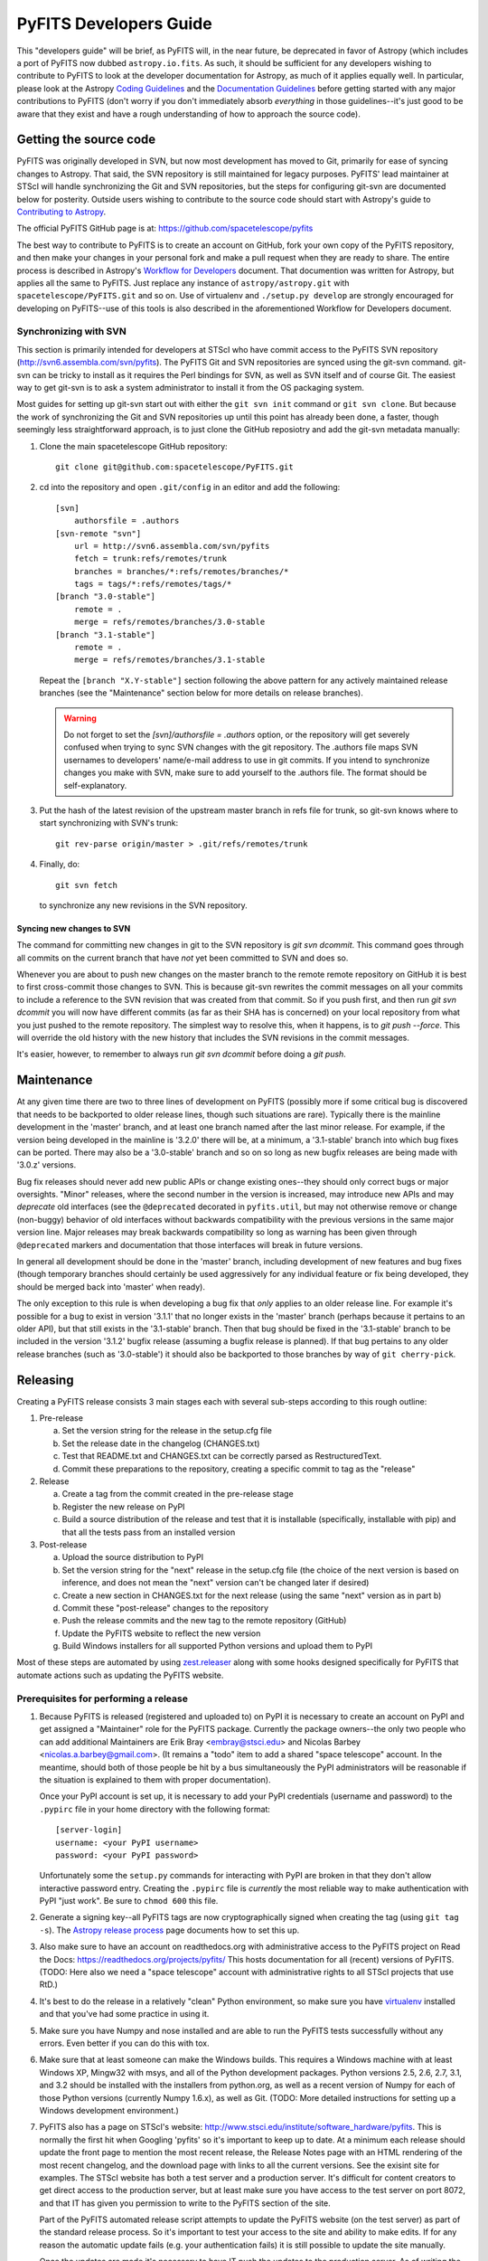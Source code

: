 #######################
PyFITS Developers Guide
#######################

This "developers guide" will be brief, as PyFITS will, in the near future,
be deprecated in favor of Astropy (which includes a port of PyFITS now dubbed
``astropy.io.fits``.  As such, it should be sufficient for any developers
wishing to contribute to PyFITS to look at the developer documentation for
Astropy, as much of it applies equally well.  In particular, please look at
the Astropy `Coding Guidelines`_ and the `Documentation Guidelines`_ before
getting started with any major contributions to PyFITS (don't worry if you
don't immediately absorb *everything* in those guidelines--it's just good to
be aware that they exist and have a rough understanding of how to approach the
source code).

Getting the source code
=======================

PyFITS was originally developed in SVN, but now most development has moved to
Git, primarily for ease of syncing changes to Astropy.  That said, the SVN
repository is still maintained for legacy purposes.  PyFITS' lead maintainer
at STScI will handle synchronizing the Git and SVN repositories, but the steps
for configuring git-svn are documented below for posterity.  Outside users
wishing to contribute to the source code should start with Astropy's guide to
`Contributing to Astropy`_.

The official PyFITS GitHub page is at: https://github.com/spacetelescope/pyfits

The best way to contribute to PyFITS is to create an account on GitHub, fork
your own copy of the PyFITS repository, and then make your changes in your
personal fork and make a pull request when they are ready to share.  The entire
process is described in Astropy's `Workflow for Developers`_ document.  That
documention was written for Astropy, but applies all the same to PyFITS.
Just replace any instance of ``astropy/astropy.git`` with
``spacetelescope/PyFITS.git`` and so on.  Use of virtualenv and
``./setup.py develop`` are strongly encouraged for developing on PyFITS--use of
this tools is also described in the aforementioned Workflow for Developers
document.

Synchronizing with SVN
----------------------

This section is primarily intended for developers at STScI who have commit
access to the PyFITS SVN repository (http://svn6.assembla.com/svn/pyfits).
The PyFITS Git and SVN repositories are synced using the git-svn command.
git-svn can be tricky to install as it requires the Perl bindings for SVN, as
well as SVN itself and of course Git.  The easiest way to get git-svn is to
ask a system administrator to install it from the OS packaging system.

Most guides for setting up git-svn start out with either the ``git svn init``
command or ``git svn clone``.  But because the work of synchronizing the Git
and SVN repositories up until this point has already been done, a faster,
though seemingly less straightforward approach, is to just clone the GitHub
reposiotry and add the git-svn metadata manually:

1. Clone the main spacetelescope GitHub repository::

       git clone git@github.com:spacetelescope/PyFITS.git

2. cd into the repository and open ``.git/config`` in an editor and add the
   following::

       [svn]
           authorsfile = .authors
       [svn-remote "svn"]
           url = http://svn6.assembla.com/svn/pyfits
           fetch = trunk:refs/remotes/trunk
           branches = branches/*:refs/remotes/branches/*
           tags = tags/*:refs/remotes/tags/*
       [branch "3.0-stable"]
           remote = .
           merge = refs/remotes/branches/3.0-stable
       [branch "3.1-stable"]
           remote = .
           merge = refs/remotes/branches/3.1-stable

   Repeat the ``[branch "X.Y-stable"]`` section following the above pattern
   for any actively maintained release branches (see the "Maintenance" section
   below for more details on release branches).

   .. warning::

       Do not forget to set the `[svn]/authorsfile = .authors` option, or
       the repository will get severely confused when trying to sync SVN
       changes with the git repository.  The .authors file maps SVN usernames
       to developers' name/e-mail address to use in git commits.  If you intend
       to synchronize changes you make with SVN, make sure to add yourself to
       the .authors file.  The format should be self-explanatory.

3. Put the hash of the latest revision of the upstream master branch in refs
   file for trunk, so git-svn knows where to start synchronizing with SVN's
   trunk::

       git rev-parse origin/master > .git/refs/remotes/trunk

4. Finally, do::

       git svn fetch

   to synchronize any new revisions in the SVN repository.

Syncing new changes to SVN
^^^^^^^^^^^^^^^^^^^^^^^^^^

The command for committing new changes in git to the SVN repository is
`git svn dcommit`.  This command goes through all commits on the current
branch that have *not* yet been committed to SVN and does so.

Whenever you are about to push new changes on the master branch to the remote
remote repository on GitHub it is best to first cross-commit those changes to
SVN.  This is because git-svn rewrites the commit messages on all your commits
to include a reference to the SVN revision that was created from that commit.
So if you push first, and then run `git svn dcommit` you will now have
different commits (as far as their SHA has is concerned) on your local
repository from what you just pushed to the remote repository.  The simplest
way to resolve this, when it happens, is to `git push --force`.  This will
override the old history with the new history that includes the SVN revisions
in the commit messages.

It's easier, however, to remember to always run `git svn dcommit` before doing
a `git push`.


Maintenance
===========

At any given time there are two to three lines of development on PyFITS
(possibly more if some critical bug is discovered that needs to be backported
to older release lines, though such situations are rare).  Typically there is
the mainline development in the 'master' branch, and at least one branch named
after the last minor release.  For example, if the version being developed in
the mainline is '3.2.0' there will be, at a minimum, a '3.1-stable' branch into
which bug fixes can be ported.  There may also be a '3.0-stable' branch and so
on so long as new bugfix releases are being made with '3.0.z' versions.

Bug fix releases should never add new public APIs or change existing ones--they
should only correct bugs or major oversights.  "Minor" releases, where the
second number in the version is increased, may introduce new APIs and may
*deprecate* old interfaces (see the ``@deprecated`` decorated in
``pyfits.util``, but may not otherwise remove or change (non-buggy) behavior of
old interfaces without backwards compatibility with the previous versions in
the same major version line.  Major releases may break backwards compatibility
so long as warning has been given through ``@deprecated`` markers and
documentation that those interfaces will break in future versions.

In general all development should be done in the 'master' branch, including
development of new features and bug fixes (though temporary branches should
certainly be used aggressively for any individual feature or fix being
developed, they should be merged back into 'master' when ready).

The only exception to this rule is when developing a bug fix that *only*
applies to an older release line.  For example it's possible for a bug to exist
in version '3.1.1' that no longer exists in the 'master' branch (perhaps
because it pertains to an older API), but that still exists in the '3.1-stable'
branch.  Then that bug should be fixed in the '3.1-stable' branch to be
included in the version '3.1.2' bugfix release (assuming a bugfix release is
planned).  If that bug pertains to any older release branches (such as
'3.0-stable') it should also be backported to those branches by way of
``git cherry-pick``.


Releasing
=========

Creating a PyFITS release consists 3 main stages each with several sub-steps
according to this rough outline:

1. Pre-release

   a. Set the version string for the release in the setup.cfg file

   b. Set the release date in the changelog (CHANGES.txt)

   c. Test that README.txt and CHANGES.txt can be correctly parsed as
      RestructuredText.

   d. Commit these preparations to the repository, creating a specific commit
      to tag as the "release"

2. Release

   a. Create a tag from the commit created in the pre-release stage

   b. Register the new release on PyPI

   c. Build a source distribution of the release and test that it is
      installable (specifically, installable with pip) and that all the tests
      pass from an installed version

3. Post-release

   a. Upload the source distribution to PyPI

   b. Set the version string for the "next" release in the setup.cfg file (the
      choice of the next version is based on inference, and does not mean the
      "next" version can't be changed later if desired)

   c. Create a new section in CHANGES.txt for the next release (using the same
      "next" version as in part b)

   d. Commit these "post-release" changes to the repository

   e. Push the release commits and the new tag to the remote repository
      (GitHub)

   f. Update the PyFITS website to reflect the new version

   g. Build Windows installers for all supported Python versions and upload
      them to PyPI

Most of these steps are automated by using `zest.releaser`_ along with some
hooks designed specifically for PyFITS that automate actions such as updating
the PyFITS website.

Prerequisites for performing a release
--------------------------------------

1. Because PyFITS is released (registered and uploaded to) on PyPI it is
   necessary to create an account on PyPI and get assigned a "Maintainer"
   role for the PyFITS package.  Currently the package owners--the only two
   people who can add additional Maintainers are Erik Bray <embray@stsci.edu>
   and Nicolas Barbey <nicolas.a.barbey@gmail.com>.  (It remains a "todo" item
   to add a shared "space telescope" account.  In the meantime, should both of
   those people be hit by a bus simultaneously the PyPI administrators will be
   reasonable if the situation is explained to them with proper documentation).

   Once your PyPI account is set up, it is necessary to add your PyPI
   credentials (username and password) to the ``.pypirc`` file in your home
   directory with the following format::

       [server-login]
       username: <your PyPI username>
       password: <your PyPI password>

   Unfortunately some the ``setup.py`` commands for interacting with PyPI
   are broken in that they don't allow interactive password entry.  Creating
   the ``.pypirc`` file is *currently* the most reliable way to make
   authentication with PyPI "just work".  Be sure to ``chmod 600`` this file.

2. Generate a signing key--all PyFITS tags are now cryptographically signed
   when creating the tag (using ``git tag -s``).  The `Astropy release
   process`_ page documents how to set this up.

3. Also make sure to have an account on readthedocs.org with administrative
   access to the PyFITS project on Read the Docs:
   https://readthedocs.org/projects/pyfits/
   This hosts documentation for all (recent) versions of PyFITS.  (TODO: Here
   also we need a "space telescope" account with administrative rights to all
   STScI projects that use RtD.)

4. It's best to do the release in a relatively "clean" Python environment, so
   make sure you have `virtualenv`_ installed and that you've had some practice
   in using it.

5. Make sure you have Numpy and nose installed and are able to run the PyFITS
   tests successfully without any errors.  Even better if you can do this with
   tox.

6. Make sure that at least someone can make the Windows builds.  This requires
   a Windows machine with at least Windows XP, Mingw32 with msys, and all of
   the Python development packages.  Python versions 2.5, 2.6, 2.7, 3.1, and
   3.2 should be installed with the installers from python.org, as well as a
   recent version of Numpy for each of those Python versions (currently Numpy
   1.6.x), as well as Git.  (TODO: More detailed instructions for setting up
   a Windows development environment.)

7. PyFITS also has a page on STScI's website:
   http://www.stsci.edu/institute/software_hardware/pyfits.  This is normally
   the first hit when Googling 'pyfits' so it's important to keep up to date.
   At a minimum each release should update the front page to mention the most
   recent release, the Release Notes page with an HTML rendering of the most
   recent changelog, and the download page with links to all the current
   versions.  See the exisint site for examples.  The STScI website has both
   a test server and a production server.  It's difficult for content creators
   to get direct access to the production server, but at least make sure you
   have access to the test server on port 8072, and that IT has given you
   permission to write to the PyFITS section of the site.

   Part of the PyFITS automated release script attempts to update the PyFITS
   website (on the test server) as part of the standard release process.  So
   it's important to test your access to the site and ability to make edits.
   If for any reason the automatic update fails (e.g. your authentication
   fails) it is still possible to update the site manually.

   Once the updates are made it's necessary to have IT push the updates to the
   production server.  As of writing the best person to ask is George Smyth--
   asking him directly is the fastest way to get it done, though if you send a
   ticket to IT it will be handled eventually.

8. Triage issues is milestones in the PyFITS bug tracker(s).  Currently this
   includes the Trac site: https://trac.assembla.com/pyfits/roadmap and the
   GitHub site: https://github.com/spacetelescope/PyFITS/issues/milestones

   No new tickets are being added in Trac, so after all open tickets in the
   Trac site have been addressed, milestones will only need to be managed in
   GitHub.

   First create a new milestone for the version after the version to be
   released.  If a major/minor release is being made, make the milestone for
   the next bugfix release in that series as well.  For example if releasing a
   bugfix release like 3.0.1, create a milestone for 3.0.2.  If releasing
   3.1.0, create milestones for 3.2.0 *and* 3.2.1.

   If the milestone for the to be released version still has any issues
   remaining in it, such as bugs that were not fixed, move them to the next
   appriopriate milestone if they will not be addressed before the release
   (or close issues that are no longer applicable).  Ensure that the milestone
   for the to be released version has no open issues remaining in it.



Release procedure
-----------------

(These instructions are adapted from the `Astropy release process`_
which itself was adapted from PyFITS' release process--the former just got
written down first.)

1. In a directory outside the pyfits repository, create an activate a
   virtualenv in which to do the release (it's okay to use
   ``--system-site-packages`` for dependencies like Numpy)::

       $ virtualenv --system-site-packages --distribute pyfits-release
       $ source pyfits-release/bin/activate

2. Obtain a *clean* version of the PyFITS repository. That is, one where you
   don’t have any intermediate build files. It is best to use a fresh
   ``git clone`` from the main repository on GitHub without any of the git-svn
   configuration. This is because the git-svn support in zest.releaser does not
   handle tagging in branches very well yet.

3. Use ``git checkout`` to switch to the appropriate branch from which to do
   the release.  For a new major or minor release (such as 3.0.0 or 3.1.0)
   this should be the 'master' branch.  When making a bugfix release it is
   necessary to switch to the appropriate bugfix branch (e.g.
   ``git checkout 3.1-stable`` to release 3.1.2 up from 3.1.1).

4. Install ``zest.releaser`` into the virtualenv; use ``--upgrade --force`` to
   ensure that the latest version is installed in the virtualenv (if you’re
   running a csh variant make sure to run rehash afterwards too)::

       $ pip install zest.releaser --upgrade --force

5. Install ``stsci.distutils`` which includes some additional releaser hooks
   that are useful::

       $ pip install stsci.distutils --upgrade --force

6. Ensure that any lingering changes to the code have been committed, then
   start the release by running::

       $ fullrelease

7. You will be asked to enter the version to be released.  Press enter to
   accept the default (which will normally be correct) or enter a specific
   version string.  A diff will then be shown of CHANGES.txt and setup.cfg
   showing that a release date has been added to the changelog, and that the
   version has been updated in setup.cfg.  Enter 'Y' when asked to commit these
   changes.

8. You will then be shown the command that will be run to tag the release.
   Enter 'Y' to confirm and run the command.

9. When asked "Check out the tag (for tweaks or pypi/distutils server upload)"
   enter 'Y': This feature is used when uploading the source distribution to
   our local package index.  When asked to 'Register and upload' to PyPI enter
   'N'.  We will do this manually later in the process once we've tested the
   release out first.  If asked to add the package to the "STScI package
   index" enter 'N'--this package index is no longer being maintained.

10. You will be asked to enter a new development version.  Normally the next
    logical version will be selected--press enter to accept the default, or
    enter a specific version string.  Do not add ".dev" to the version, as this
    will be appended automatically (ignore the message that says ".dev0 will be
    appended"--it will actually be ".dev" without the 0).  For example, if the
    just-released version was "3.1.0" the default next version will be "3.1.1".
    If we want the next version to be, say "3.2.0" then that must be entered
    manually.

11. You will be shown a diff of CHANGES.txt showing that a new section has been
    added for the new development version, and showing that the version has
    been updated in setup.py.  Enter 'Y' to commit these changes.

12. When asked to push the changes to a remote repository, enter 'N'.  We want
    to test the release out before pushing changes to the remote repository or
    registering in PyPI.

13. When asked to update the PyFITS homepage enter 'Y'.  The enter the name of
    the previous version (in the same MAJOR.MINOR.x branch) and then the name
    of the just released version.  The defaults will usually be correct.  When
    asked, enter the username and password for your Zope login.  As of writing
    this is not necessarily the same as your Exchange password.  If the update
    succeeeds make sure to e-mail IT and ask them to push the updated pages
    from the test site to the production site.

    This should complete the portion of the process that's automated at this point
    (though future versions will automate these steps as well, after a few needed
    features are added to zest.releaser).

14. Check out the tag of the released version.  For example::

        $ git checkout v3.1.0

15. Create the source distribution by doing::

        $ python setup.py sdist

16. Now, outside the repository create and activate another new virtualenv
    for testing the release::

        $ virtualenv --system-site-packages --distribute pyfits-release-test
        $ source pyfits-release-test/bin/activate

17. Use ``pip`` to install the source distribution built in step 13 into the
    new test virtualenv.  This will look something like::

        $ pip install PyFITS/dist/pyfits-3.2.0.tar.gz

    where the path should be to the sole ``.tar.gz`` file in the ``dist/``
    directory under your repository clone.

18. Try running the tests in the installed PyFITS::

        $ pip install nose --force --upgrade
        $ nosetests pyfits

    If any of the tests fail abort the process and start over.  Undo the
    previous git commit (where you bumped the version)::

        $ git reset --hard HEAD^

    Resolve the test failure, commit any new fixes, and start the release
    procedure over again (it's rare for this to be an issue if the tests
    passed *before* starting the release, but it is possible--the most likely
    case being if some file that *should* be installed is either not getting
    installed or is not included in the source distribution in the first
    place).

19. Assuming the test installation worked, change directories back into the
    repository and push the new tag/release to the main repository on GitHub::

        $ git push --tags

    This initial step is necessary since the tag was made off of a pure git
    commit.  But when we synchronize with SVN the commit history will change
    so we need to force an additional push to the GitHub repository::

        $ git svn dcommit
        $ git push --force

    Then register the release on PyPI with::

        $ python setup.py register

    Upload the source distribution to PyPI; this is preceded by re-running the
    sdist command, which is necessary for the upload command to know which
    distribution to upload::

        $ python setup.py sdist upload

    After registering on PyPI go to the URL:

    https://pypi.python.org/pypi?%3Aaction=pkg_edit&name=pyfits

    and mark any previous releases superceded by this release as hidden via the
    web UI.  Don't check "Auto-hide old releases" as we want to support
    discovery of bugfix releases of older versions.

20. When releasing a new major or minor version, create a bugfix branch for
    that version.  Starting from the tagged changset, just checkout a new
    branch and push it to the remote server.  For example, after releasing
    version 3.2.0, do::

        $ git checkout -b 3.2-stable

    Then edit the setup.cfg so that the version is ``'3.2.1.dev'``, and commit
    that change. Then, do::

        $ git push origin +3.2-stable

    .. note::
        You may need to replace ``origin`` here with ``upstream`` or whatever
        remote name you use for the main PyFITS repository on GitHub.

    The purpose of this branch is for creating bugfix releases like "3.2.1" and
    "3.2.2", while allowing development of new features to continue in the
    master branch.  Only changesets that fix bugs without making significant
    API changes should be merged to the bugfix branches.

21. On the other hand, if a bugfix release was made, the ``CHANGES.txt`` file
    will only be updated in the stable branch; the master branch also needs to
    be updated so that the release is reflected in its copy of ``CHANGES.txt``.
    Just run::

        $ git checkout master

    Say 3.2.1 was just released.  Use ``git log -p`` to find the commit
    that updated the changelog with the release date in the stable branch,
    like::

        $ git log -p 3.2-stable

    Copy the commit hash, and then cherry-pick it into master::

        $ git cherry-pick <sha1 hash>

    You will likely have to resolve a merge conflict, but just make sure that
    the section heading for the just released version is updated so that
    "(unreleased)" is replaced with today's date.  Also ensure that a new
    section is added for the next bugfix release in that release series.


22. Log into the Read the Docs control panel for PyFITS at
    https://readthedocs.org/projects/pyfits/.  Click on "Admin" and then
    "Versions".  Find the just-released version (it might not appear for a few
    minutes) and click the check mark next to "Active" under that version.
    Leave the dropdown list on "Public", then scroll to the bottom of the page
    and click "Submit".  If this is the release with the highest version
    number, make sure to set it as the "default" version as soon as the build
    finishes.

    Note: When you first activate the new version in Read the Docs, it
    immediately displays a "Build Failed" message for the build of the new
    docs.  This is a bug--all it really means is that those docs have never
    been built yet.  Give it a few minutes before checking that the build
    succeeded.  Then you can set that version as the default if needed.

23. We also mirror the most recent documentation at pythonhosted.org/pyfits (
    formerly packages.python.org).

    First it is necessary to build the docs manually.  Make sure all the
    dependencies are satisfied by running::

        $ pip install sphinx

    Then change directories into the docs/ directory and install the additional
    requirements for the docs::

        $ cd docs
        $ pip install -r requirements.txt

    Then make the HTML docs::

        make html

    Now change directories back to the source root and upload::

        $ cd ..
        $ python setup.py upload_docs

24. Mark the milestone of the released version as closed/completed in the
    PyFITS bug tracker(s).  If asked for a timestamp (as Trac does) use the
    timestamp of the git tag made for the release.

25. Build and upload the Windows installers:

    a. Launch a MinGW shell.

    b. Just as before make sure you have a ``pypirc`` file in your home
       directory with your authentication info for PyPI.  On Windows the file
       should be called just ``pypirc`` without the leading ``.`` because
       having some consistency would make this too easy :)

    c. Do a ``git clone`` of the repository or, if you already have a clone
       of the repository do ``git fetch --tags`` to get the new tags.

    d. Check out the tag for the just released version.  For example::

           $ git checkout v3.2.0

       (ignore the message about being in "detached HEAD" state).

    e. For each Python version installed, build with the mingw32 compiler,
       create the binary installer, and upload it.  It's best to use the full
       path to each Python version to avoid ambiguity.  It is also best to
       clean the repository between builds for each version.  For example::

           $ /C/Python25/python setup.py build -c mingw32 bdist_wininst upload
           < ... builds and uploads successfully ... >
           $ git clean -dfx
           $ /C/Python26/python setup.py build -c mingw32 bdist_wininst upload
           < ... builds and puloads successfully ... >
           $ git clean -dfx
           $ < ... and so on, for all currently supported Python versions ... >


.. _Coding Guidelines: http://astropy.readthedocs.org/en/v0.3/development/codeguide.html
.. _Documentation Guidelines: http://astropy.readthedocs.org/en/v0.3/development/docguide.html
.. _Contributing to Astropy: http://astropy.readthedocs.org/en/v0.3/development/workflow/index.html
.. _Workflow for Developers: http://astropy.readthedocs.org/en/v0.3/development/workflow/development_workflow.html
.. _Astropy release process: http://astropy.readthedocs.org/en/v0.3/development/releasing.html
.. _zest.releaser: https://pypi.python.org/pypi/zest.releaser
.. _virtualenv: https://pypi.python.org/pypi/virtualenv
